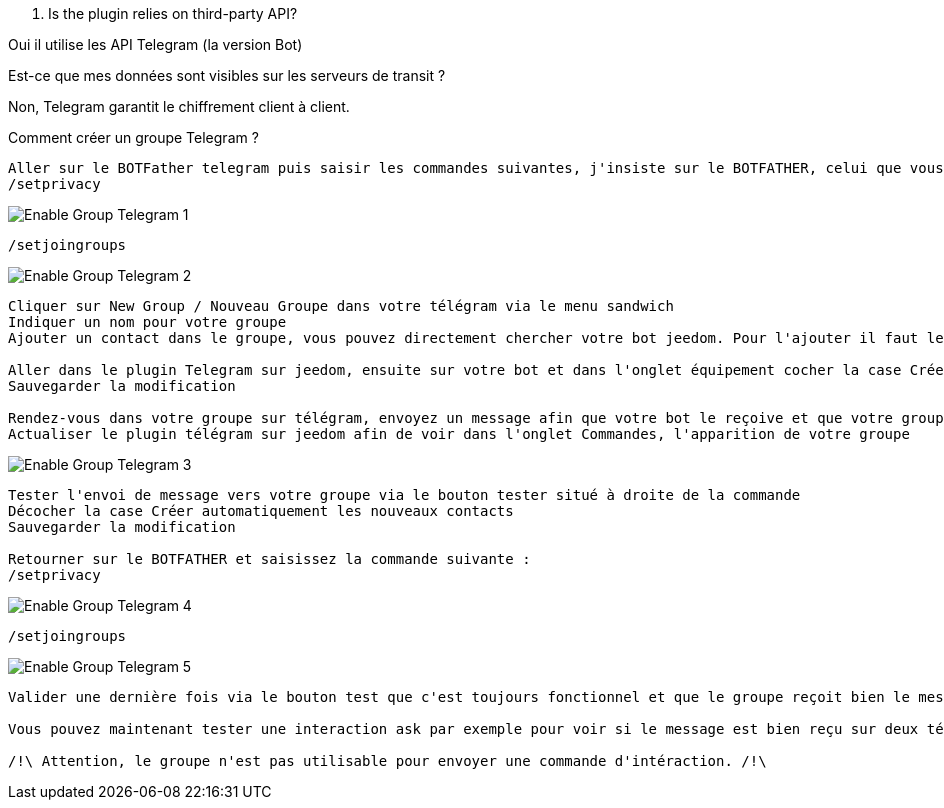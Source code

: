 [panel,primary]
. Is the plugin relies on third-party API?
--
Oui il utilise les API Telegram (la version Bot)
--

[panel,primary]
.Est-ce que mes données sont visibles sur les serveurs de transit ?
--
Non, Telegram garantit le chiffrement client à client.
--

[panel,primary]
.Comment créer un groupe Telegram ?

----
Aller sur le BOTFather telegram puis saisir les commandes suivantes, j'insiste sur le BOTFATHER, celui que vous avez utilisé pour créer votre bot :
/setprivacy
----
image::../images/Enable_Group_Telegram_1.png[]

----
/setjoingroups
----
image::../images/Enable_Group_Telegram_2.png[]

----
Cliquer sur New Group / Nouveau Groupe dans votre télégram via le menu sandwich
Indiquer un nom pour votre groupe
Ajouter un contact dans le groupe, vous pouvez directement chercher votre bot jeedom. Pour l'ajouter il faut le chercher de cette façon @<nom_de_votre_bot>

Aller dans le plugin Telegram sur jeedom, ensuite sur votre bot et dans l'onglet équipement cocher la case Créer automatique les nouveaux contacts (idéalement, il faut que cette case soit toujours décochée, sauf pour ajouter un nouveau contact)
Sauvegarder la modification

Rendez-vous dans votre groupe sur télégram, envoyez un message afin que votre bot le reçoive et que votre groupe remonte dans le plugin telegram
Actualiser le plugin télégram sur jeedom afin de voir dans l'onglet Commandes, l'apparition de votre groupe
----

image::../images/Enable_Group_Telegram_3.png[]
----
Tester l'envoi de message vers votre groupe via le bouton tester situé à droite de la commande
Décocher la case Créer automatiquement les nouveaux contacts
Sauvegarder la modification

Retourner sur le BOTFATHER et saisissez la commande suivante :
/setprivacy
----
image::../images/Enable_Group_Telegram_4.png[]

----
/setjoingroups
----
image::../images/Enable_Group_Telegram_5.png[]

----
Valider une dernière fois via le bouton test que c'est toujours fonctionnel et que le groupe reçoit bien le message de test en provenance de jeedom

Vous pouvez maintenant tester une interaction ask par exemple pour voir si le message est bien reçu sur deux téléphones différents (c'est le but du groupe) et si tout fonctionne correctement.

/!\ Attention, le groupe n'est pas utilisable pour envoyer une commande d'intéraction. /!\
----